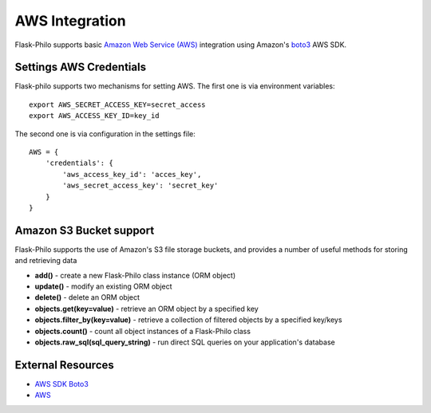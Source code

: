 AWS Integration
=======================

Flask-Philo supports basic `Amazon Web Service (AWS) <https://aws.amazon.com/>`_ integration
using Amazon's `boto3 <https://pypi.python.org/pypi/boto3>`_ AWS SDK.



Settings AWS Credentials
-----------------------------------

Flask-philo supports two mechanisms for setting AWS. The
first one is via environment variables:

::

    export AWS_SECRET_ACCESS_KEY=secret_access
    export AWS_ACCESS_KEY_ID=key_id


The second one is via configuration in the settings file:

::

    AWS = {
        'credentials': {
            'aws_access_key_id': 'acces_key',
            'aws_secret_access_key': 'secret_key'
        }
    }


Amazon S3 Bucket support
-----------------

Flask-Philo supports the use of Amazon's S3 file storage buckets, and provides a number of useful methods for storing and retrieving data

* **add()** - create a new Flask-Philo class instance (ORM object)
* **update()** - modify an existing ORM object
* **delete()** - delete an ORM object
* **objects.get(key=value)** - retrieve an ORM object by a specified key
* **objects.filter_by(key=value)** - retrieve a collection of filtered objects by a specified key/keys
* **objects.count()** - count all object instances of a Flask-Philo class
* **objects.raw_sql(sql_query_string)** - run direct SQL queries on your application's database






External Resources
-----------------------

* `AWS SDK Boto3 <https://pypi.python.org/pypi/boto3>`_

* `AWS <https://aws.amazon.com/>`_
